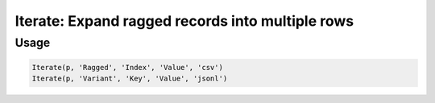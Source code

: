 Iterate: Expand ragged records into multiple rows
=================================================

.. py:currentmodule:: textform

.. py:class:: Iterate(pipeline, input, tags, values[, layout='csv'[, **config]])

    The ``Iterate`` transform is a cross between :py:class:`Fold` and :py:class:`Unnest`.
    It takes a nested value in some layout and expands it, but it assumes the value is ragged
    (e.g., a variable length array or a record with variant schemas).

    To adapt the ragged structure to a fixed schema, it produces two fields: The *tags* and the *values*.
    Each input row then generates one row per entry from the nested value.
    Because the schema is variable, both fields will be strings
    and later transforms can sort out the data typing.
    To avoid losing data, empty records will produce one row with empty strings for the outputs.

    For arrays (JSON arrays, Markdown rows or csv rows), the tags are the numeric indices;
    for structured records, the tags are the record keys.

    .. py:attribute:: pipeline
        :type: Transform

        The input pipeline (required).

    .. py:attribute:: inputs
        :type: tuple(str)

        The list of fields to be folded.
        They will be dropped from the output, so use :py:class:`Copy` to preserve them.

    .. py:attribute:: tags
        :type: str

        The output field receiving the record keys or the (0-based) array indices.
        It cannot overwrite existing fields, so use :py:class:`Drop` to remove unwanted fields.

    .. py:attribute:: values
        :type: str

        The output field receiving the record values or the array entries.
        It cannot overwrite existing fields, so use :py:class:`Drop` to remove unwanted fields.

    .. py:attribute:: layout
        :type: str

        The layout of the nested record or array. Supported nesting layouts are:

        * ``csv`` Comma-separated values treated as an array.
        * ``json``, ``jsonl`` JavaScript Object Notation records or arrays (``{..}`` or ``[...]``)
        * ``md`` GitHub Markdown row values treated as an array
        * ``text`` Single text field treated as an array with one text value.

    .. py:attribute:: config
        :type: kwargs

        Configuration parameters that will be passed to the unnesting layout reader.

Usage
^^^^^

.. code-block:: python

   Iterate(p, 'Ragged', 'Index', 'Value', 'csv')
   Iterate(p, 'Variant', 'Key', 'Value', 'jsonl')
